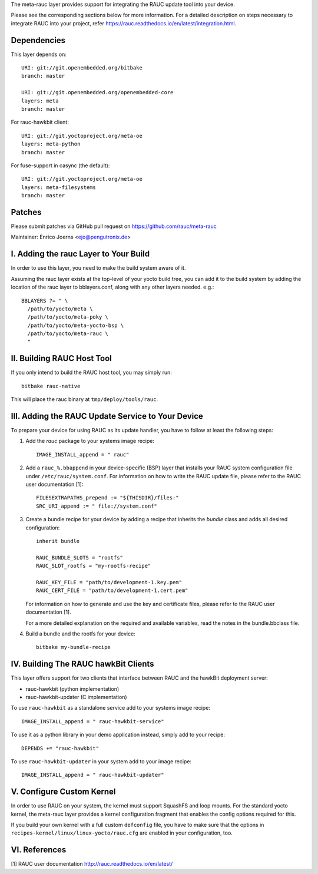 The meta-rauc layer provides support for integrating the RAUC update tool
into your device.

Please see the corresponding sections below for more information.
For a detailed description on steps necessary to integrate RAUC into your
project, refer https://rauc.readthedocs.io/en/latest/integration.html.


Dependencies
============

This layer depends on::

  URI: git://git.openembedded.org/bitbake
  branch: master

  URI: git://git.openembedded.org/openembedded-core
  layers: meta
  branch: master

For rauc-hawkbit client::

  URI: git://git.yoctoproject.org/meta-oe
  layers: meta-python
  branch: master

For fuse-support in casync (the default)::

  URI: git://git.yoctoproject.org/meta-oe
  layers: meta-filesystems
  branch: master

Patches
=======

Please submit patches via GitHub pull request on https://github.com/rauc/meta-rauc

Maintainer: Enrico Joerns <ejo@pengutronix.de>


I. Adding the rauc Layer to Your Build
======================================

In order to use this layer, you need to make the build system aware of
it.

Assuming the rauc layer exists at the top-level of your
yocto build tree, you can add it to the build system by adding the
location of the rauc layer to bblayers.conf, along with any
other layers needed. e.g.::

  BBLAYERS ?= " \
    /path/to/yocto/meta \
    /path/to/yocto/meta-poky \
    /path/to/yocto/meta-yocto-bsp \
    /path/to/yocto/meta-rauc \
    "


II. Building RAUC Host Tool
===========================

If you only intend to build the RAUC host tool, you may simply run::

  bitbake rauc-native

This will place the rauc binary at ``tmp/deploy/tools/rauc``.


III. Adding the RAUC Update Service to Your Device
==================================================

To prepare your device for using RAUC as its update handler,
you have to follow at least the following steps:

1. Add the `rauc` package to your systems image recipe::

     IMAGE_INSTALL_append = " rauc"

2. Add a ``rauc_%.bbappend`` in your device-specific (BSP) layer
   that installs your RAUC system configuration file under
   ``/etc/rauc/system.conf``. For information on how to write the RAUC
   update file, please refer to the RAUC user documentation [1]::

     FILESEXTRAPATHS_prepend := "${THISDIR}/files:"
     SRC_URI_append := " file://system.conf"

3. Create a bundle recipe for your device by adding a recipe
   that inherits the `bundle` class and adds all desired
   configuration::

     inherit bundle

     RAUC_BUNDLE_SLOTS = "rootfs"
     RAUC_SLOT_rootfs = "my-rootfs-recipe"

     RAUC_KEY_FILE = "path/to/development-1.key.pem"
     RAUC_CERT_FILE = "path/to/development-1.cert.pem"

   For information on how to generate and use the key and certificate files,
   please refer to the RAUC user documentation [1].

   For a more detailed explanation on the required and available variables,
   read the notes in the bundle.bbclass file.

4. Build a bundle and the rootfs for your device::

     bitbake my-bundle-recipe

IV. Building The RAUC hawkBit Clients
=====================================

This layer offers support for two clients that interface between RAUC and the
hawkBit deployment server:

* rauc-hawkbit (python implementation)
* rauc-hawkbit-updater (C implementation)

To use ``rauc-hawkbit`` as a standalone service add to your systems image
recipe::

    IMAGE_INSTALL_append = " rauc-hawkbit-service"

To use it as a python library in your demo application instead, simply add to
your recipe::

    DEPENDS += "rauc-hawkbit"

To use ``rauc-hawkbit-updater`` in your system add to your image recipe::

    IMAGE_INSTALL_append = " rauc-hawkbit-updater"

V. Configure Custom Kernel
==========================

In order to use RAUC on your system, the kernel must support SquashFS and loop
mounts. For the standard yocto kernel, the meta-rauc layer provides a kernel
configuration fragment that enables the config options required for this.

If you build your own kernel with a full custom ``defconfig`` file, you have to
make sure that the options in ``recipes-kernel/linux/linux-yocto/rauc.cfg`` are
enabled in your configuration, too.


VI. References
==============

[1] RAUC user documentation http://rauc.readthedocs.io/en/latest/
